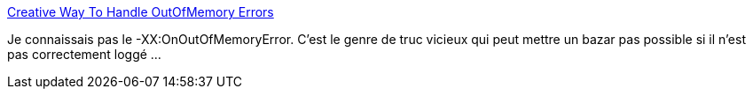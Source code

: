 :jbake-type: post
:jbake-status: published
:jbake-title: Creative Way To Handle OutOfMemory Errors
:jbake-tags: java,programming,forensics,administration,_mois_mars,_année_2014
:jbake-date: 2014-03-28
:jbake-depth: ../
:jbake-uri: shaarli/1395998369000.adoc
:jbake-source: https://nicolas-delsaux.hd.free.fr/Shaarli?searchterm=http%3A%2F%2Ffeeds.dzone.com%2F%7Er%2Fjavalobby%2Ffrontpage%2F%7E3%2F9QsJKGlaARY%2Fcreative-way-handle&searchtags=java+programming+forensics+administration+_mois_mars+_ann%C3%A9e_2014
:jbake-style: shaarli

http://feeds.dzone.com/~r/javalobby/frontpage/~3/9QsJKGlaARY/creative-way-handle[Creative Way To Handle OutOfMemory Errors]

Je connaissais pas le -XX:OnOutOfMemoryError. C'est le genre de truc vicieux qui peut mettre un bazar pas possible si il n'est pas correctement loggé ...
